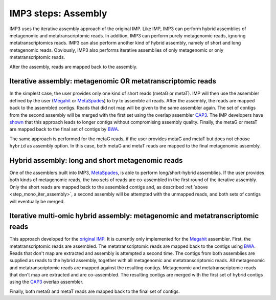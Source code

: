 
.. _step_assembly:

====================
IMP3 steps: Assembly
====================

IMP3 uses the iterative assembly approach of the original IMP. Like IMP, IMP3 can perform hybrid assemblies of metagenomic
and metatranscriptomic reads. In addition, IMP3 can perform purely metagenomic reads, ignoring metatranscriptomics reads. IMP3
can also perform another kind of hybrid assembly, namely of short and long metagenomic reads. Obviously, IMP3 also performs
iterative assemblies of only metagenomic or only metatranscriptomic reads.

After the assembly, reads are mapped back to the assembly.

.. _step_mono_iter_assembly:

-----------------------------------------------------------
Iterative assembly: metagenomic OR metatranscriptomic reads
-----------------------------------------------------------

In the simplest case, the user provides only one kind of short reads (metaG or metaT). IMP will then use the assembler defined
by the user (`Megahit <http://www.metagenomics.wiki/tools/assembly/megahit>`_  
or `MetaSpades <http://cab.spbu.ru/software/meta-spades/>`_) to try to assemble all reads. After the assembly, the reads are mapped
back to the assembled contigs. Reads that did not map will be given to the same assembler again.
The set of contigs from the second assembly will be merged with the first set using the overlap assembler
`CAP3 <http://seq.cs.iastate.edu/cap3.html>`_. The IMP developers
have `shown <https://genomebiology.biomedcentral.com/articles/10.1186/s13059-016-1116-8>`_ that this approach leads to longer
contigs without compromising assembly quality. Finally, the metaG or metaT are mapped
back to the final set of contigs by `BWA <http://bio-bwa.sourceforge.net/bwa.shtml>`_.

The same approach is performed for the metaG reads, if the user provides metaG and metaT but does not choose ``hybrid`` as assembly option.
In this case, both metaG and metaT reads are mapped to the final metagenomic assembly.

-------------------------------------------------
Hybrid assembly: long and short metagenomic reads
-------------------------------------------------

One of the assemblers built into IMP3, `MetaSpades <http://cab.spbu.ru/software/meta-spades/>`_,
is able to perform long/short-hybrid assemblies. If the user provides both kinds
of metagenomic reads, the two sets of reads are co-assembled in the first round of the iterative assembly.
Only the short reads are mapped back to the assembled contigs and, as described :ref:`above <step_mono_iter_assembly>`,
a second assembly will be attempted with the unmapped reads, and both sets of contigs will eventually be merged. 

.. _step_hybrid_iter_assembly:

------------------------------------------------------------------------------
Iterative multi-omic hybrid assembly: metagenomic and metatranscriptomic reads
------------------------------------------------------------------------------

This approach developed for the `original IMP <https://genomebiology.biomedcentral.com/articles/10.1186/s13059-016-1116-8>`_.
It is currently only implemented for the `Megahit <http://www.metagenomics.wiki/tools/assembly/megahit>`_ assembler.
First, the metatranscriptomic reads are assembled. The metatranscriptomic reads are mapped back to the contigs using
`BWA <http://bio-bwa.sourceforge.net/bwa.shtml>`_.
Reads that don't map are extracted and assembly is attempted a second time. The contigs from both assemblies are
supplied as reads to the hybrid assembly, together with all metagenomic and metatranscriptomic reads. All metagenomic and
metatranscriptomic reads are mapped against the resulting contigs. Metagenomic and metatranscriptomic reads that
don't map are extracted and are co-assembled. The resulting contigs are merged with the first set of hybrid contigs using
the `CAP3 <http://seq.cs.iastate.edu/cap3.html>`_ overlap assembler.

Finally, both metaG and metaT reads are mapped back to the final set of contigs.

